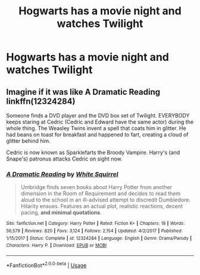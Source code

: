 #+TITLE: Hogwarts has a movie night and watches Twilight

* Hogwarts has a movie night and watches Twilight
:PROPERTIES:
:Author: random_reddit_user01
:Score: 0
:DateUnix: 1589067002.0
:DateShort: 2020-May-10
:FlairText: Prompt
:END:

** Imagine if it was like A Dramatic Reading linkffn(12324284)

Someone finds a DVD player and the DVD box set of Twilight. EVERYBODY keeps staring at Cedric (Cedric and Edward have the same actor) during the whole thing. The Weasley Twins invent a spell that coats him in glitter. He had beans on toast for breakfast and happened to fart, creating a cloud of glitter behind him.

Cedric is now known as Sparklefarts the Broody Vampire. Harry's (and Snape's) patronus attacks Cedric on sight now.
:PROPERTIES:
:Author: Nyanmaru_San
:Score: 1
:DateUnix: 1589070702.0
:DateShort: 2020-May-10
:END:

*** [[https://www.fanfiction.net/s/12324284/1/][*/A Dramatic Reading/*]] by [[https://www.fanfiction.net/u/5339762/White-Squirrel][/White Squirrel/]]

#+begin_quote
  Umbridge finds seven books about Harry Potter from another dimension in the Room of Requirement and decides to read them aloud to the school in an ill-advised attempt to discredit Dumbledore. Hilarity ensues. Features an actual plot, realistic reactions, decent pacing, *and minimal quotations*.
#+end_quote

^{/Site/:} ^{fanfiction.net} ^{*|*} ^{/Category/:} ^{Harry} ^{Potter} ^{*|*} ^{/Rated/:} ^{Fiction} ^{K+} ^{*|*} ^{/Chapters/:} ^{18} ^{*|*} ^{/Words/:} ^{56,579} ^{*|*} ^{/Reviews/:} ^{820} ^{*|*} ^{/Favs/:} ^{3,124} ^{*|*} ^{/Follows/:} ^{2,154} ^{*|*} ^{/Updated/:} ^{4/2/2017} ^{*|*} ^{/Published/:} ^{1/15/2017} ^{*|*} ^{/Status/:} ^{Complete} ^{*|*} ^{/id/:} ^{12324284} ^{*|*} ^{/Language/:} ^{English} ^{*|*} ^{/Genre/:} ^{Drama/Parody} ^{*|*} ^{/Characters/:} ^{Harry} ^{P.} ^{*|*} ^{/Download/:} ^{[[http://www.ff2ebook.com/old/ffn-bot/index.php?id=12324284&source=ff&filetype=epub][EPUB]]} ^{or} ^{[[http://www.ff2ebook.com/old/ffn-bot/index.php?id=12324284&source=ff&filetype=mobi][MOBI]]}

--------------

*FanfictionBot*^{2.0.0-beta} | [[https://github.com/tusing/reddit-ffn-bot/wiki/Usage][Usage]]
:PROPERTIES:
:Author: FanfictionBot
:Score: 1
:DateUnix: 1589070718.0
:DateShort: 2020-May-10
:END:

